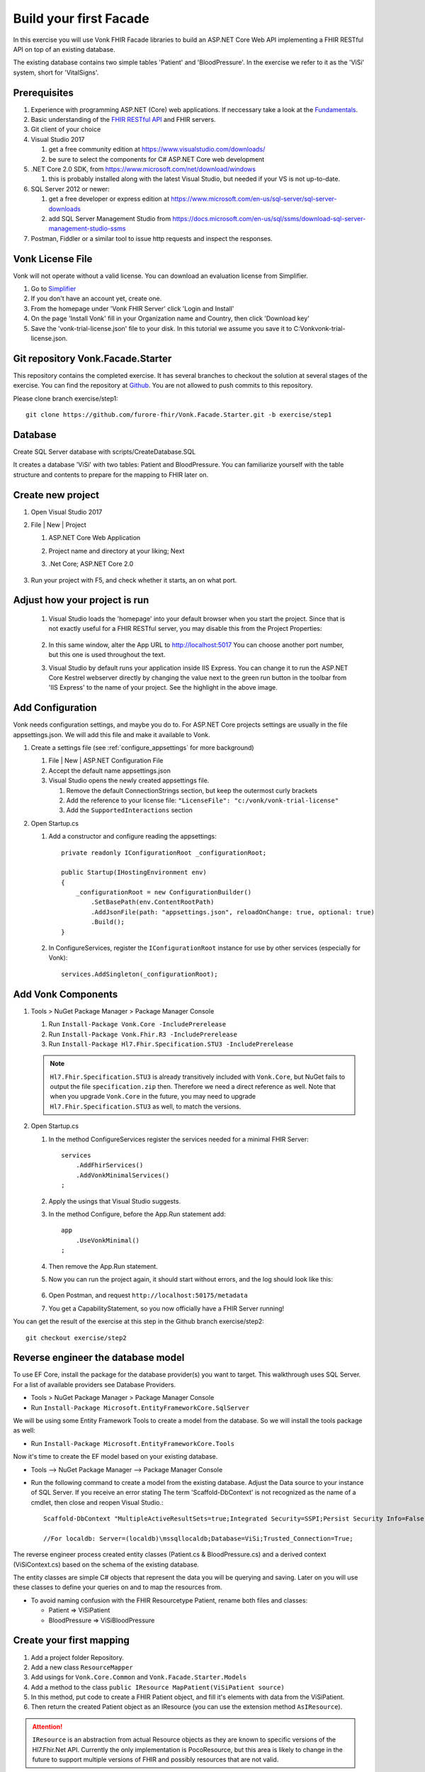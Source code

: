 .. _facadestart:

Build your first Facade
=======================

In this exercise you will use Vonk FHIR Facade libraries to build an ASP.NET Core Web API implementing a FHIR RESTful API on top of an existing database.

The existing database contains two simple tables 'Patient' and 'BloodPressure'. In the exercise we refer to it as the 'ViSi' system, short for 'VitalSigns'.

Prerequisites
-------------

#. Experience with programming ASP.NET (Core) web applications. If neccessary take a look at the `Fundamentals <https://docs.microsoft.com/en-us/aspnet/core/fundamentals/?tabs=aspnetcore2x>`_.
#. Basic understanding of the `FHIR RESTful API <http://www.hl7.org/implement/standards/fhir/http.html>`_ and FHIR servers.
#. Git client of your choice
#. Visual Studio 2017
   
   #. get a free community edition at https://www.visualstudio.com/downloads/ 
   #. be sure to select the components for C# ASP.NET Core web development

#. .NET Core 2.0 SDK, from https://www.microsoft.com/net/download/windows 

   #. this is probably installed along with the latest Visual Studio, but needed if your VS is not up-to-date.

#. SQL Server 2012 or newer:

   #. get a free developer or express edition at https://www.microsoft.com/en-us/sql-server/sql-server-downloads
   #. add SQL Server Management Studio from https://docs.microsoft.com/en-us/sql/ssms/download-sql-server-management-studio-ssms

#. Postman, Fiddler or a similar tool to issue http requests and inspect the responses.


Vonk License File
-----------------

Vonk will not operate without a valid license. You can download an evaluation license from Simplifier.

#. Go to `Simplifier <https://simplifier.net>`_
#. If you don't have an account yet, create one.
#. From the homepage under 'Vonk FHIR Server' click 'Login and Install'
#. On the page 'Install Vonk' fill in your Organization name and Country, then click 'Download key'
#. Save the 'vonk-trial-license.json' file to your disk. In this tutorial we assume you save it to C:\Vonk\vonk-trial-license.json.

Git repository Vonk.Facade.Starter
----------------------------------

This repository contains the completed exercise. It has several branches to checkout the solution at several stages of the exercise.
You can find the repository at `Github <https://github.com/furore-fhir/Vonk.Facade.Starter>`_.
You are not allowed to push commits to this repository.

Please clone branch exercise/step1::

    git clone https://github.com/furore-fhir/Vonk.Facade.Starter.git -b exercise/step1

Database
--------

Create SQL Server database with scripts/CreateDatabase.SQL

It creates a database 'ViSi' with two tables: Patient and BloodPressure. You can familiarize yourself with the table structure and contents to prepare for the mapping to FHIR later on.

Create new project
------------------

#. Open Visual Studio 2017
#. File | New | Project

   #. ASP.NET Core Web Application
   #. Project name and directory at your liking; Next
   #. .Net Core; ASP.NET Core 2.0

        .. image:: ./images/NewProject-1.PNG
            :align: center
#. Run your project with F5, and check whether it starts, an on what port.

Adjust how your project is run
------------------------------

   #. Visual Studio loads the 'homepage' into your default browser when you start the project. Since that is not exactly useful for a FHIR RESTful server, you may disable this from the Project Properties:

        .. image:: ./images/PreventBrowserLaunch.PNG
            :align: center

   #. In this same window, alter the App URL to http://localhost:5017
      You can choose another port number, but this one is used throughout the text.

   #. Visual Studio by default runs your application inside IIS Express. You can change it to run the ASP.NET Core Kestrel webserver directly by changing the value next to the green run button in the toolbar from 'IIS Express' to the name of your project.
      See the highlight in the above image.

Add Configuration
-----------------

Vonk needs configuration settings, and maybe you do to. For ASP.NET Core projects settings are usually in the file appsettings.json. We will add this file and make it available to Vonk.

#. Create a settings file (see :ref:`configure_appsettings` for more background)

   #. File | New | ASP.NET Configuration File
   #. Accept the default name appsettings.json
   #. Visual Studio opens the newly created appsettings file.

      #. Remove the default ConnectionStrings section, but keep the outermost curly brackets
      #. Add the reference to your license file: ``"LicenseFile": "c:/vonk/vonk-trial-license"``
      #. Add the ``SupportedInteractions`` section

#. Open Startup.cs

   #. Add a constructor and configure reading the appsettings::

        private readonly IConfigurationRoot _configurationRoot;

        public Startup(IHostingEnvironment env)
        {
            _configurationRoot = new ConfigurationBuilder()
                .SetBasePath(env.ContentRootPath)
                .AddJsonFile(path: "appsettings.json", reloadOnChange: true, optional: true)
                .Build();
        }

   #. In ConfigureServices, register the ``IConfigurationRoot`` instance for use by other services (especially for Vonk)::

        services.AddSingleton(_configurationRoot);

Add Vonk Components
-------------------

#. Tools > NuGet Package Manager > Package Manager Console

   #. Run ``Install-Package Vonk.Core -IncludePrerelease``
   #. Run ``Install-Package Vonk.Fhir.R3 -IncludePrerelease``
   #. Run ``Install-Package Hl7.Fhir.Specification.STU3 -IncludePrerelease``

   .. note:: ``Hl7.Fhir.Specification.STU3`` is already transitively included with ``Vonk.Core``, but NuGet fails to output the file ``specification.zip`` then. Therefore we need a direct reference as well.
             Note that when you upgrade ``Vonk.Core`` in the future, you may need to upgrade ``Hl7.Fhir.Specification.STU3`` as well, to match the versions.

#. Open Startup.cs

   #. In the method ConfigureServices register the services needed for a minimal FHIR Server::

        services
            .AddFhirServices()
            .AddVonkMinimalServices()
        ;

   #. Apply the usings that Visual Studio suggests.

   #. In the method Configure, before the App.Run statement add::
   
        app
            .UseVonkMinimal()
        ;

   #. Then remove the App.Run statement.

   #. Now you can run the project again, it should start without errors, and the log should look like this:

        .. image:: ./images/FirstVonkRun_Log.PNG
            :align: center

   #. Open Postman, and request ``http://localhost:50175/metadata``
   #. You get a CapabilityStatement, so you now officially have a FHIR Server running!

You can get the result of the exercise at this step in the Github branch exercise/step2::

    git checkout exercise/step2


Reverse engineer the database model
-----------------------------------

To use EF Core, install the package for the database provider(s) you want to target. This walkthrough uses SQL Server. For a list of available providers see Database Providers.

* Tools > NuGet Package Manager > Package Manager Console
* Run ``Install-Package Microsoft.EntityFrameworkCore.SqlServer``

We will be using some Entity Framework Tools to create a model from the database. So we will install the tools package as well:

* Run ``Install-Package Microsoft.EntityFrameworkCore.Tools``

Now it's time to create the EF model based on your existing database.

* Tools –> NuGet Package Manager –> Package Manager Console
* Run the following command to create a model from the existing database. Adjust the Data source to your instance of SQL Server. If you receive an error stating The term 'Scaffold-DbContext' is not recognized as the name of a cmdlet, then close and reopen Visual Studio.::

    Scaffold-DbContext "MultipleActiveResultSets=true;Integrated Security=SSPI;Persist Security Info=False;Initial Catalog=ViSi;Data Source=localhost" Microsoft.EntityFrameworkCore.SqlServer -OutputDir Models

    //For localdb: Server=(localdb)\mssqllocaldb;Database=ViSi;Trusted_Connection=True;


The reverse engineer process created entity classes (Patient.cs & BloodPressure.cs) and a derived context (ViSiContext.cs) based on the schema of the existing database.

The entity classes are simple C# objects that represent the data you will be querying and saving. Later on you will use these classes to define your queries on and to map the resources from.

* To avoid naming confusion with the FHIR Resourcetype Patient, rename both files and classes:

  * Patient => ViSiPatient
  * BloodPressure => ViSiBloodPressure

Create your first mapping
-------------------------

#. Add a project folder Repository.
#. Add a new class ``ResourceMapper``
#. Add usings for ``Vonk.Core.Common`` and ``Vonk.Facade.Starter.Models``
#. Add a method to the class ``public IResource MapPatient(ViSiPatient source)``
#. In this method, put code to create a FHIR Patient object, and fill it's elements with data from the ViSiPatient.
#. Then return the created Patient object as an IResource (you can use the extension method ``AsIResource``).

.. attention::

    ``IResource`` is an abstraction from actual Resource objects as they are known to specific versions of the Hl7.Fhir.Net API.
    Currently the only implementation is PocoResource, but this area is likely to change in the future to support multiple versions of FHIR and possibly resources that are not valid.

Enable Search
-------------

Enabling search involves four major steps:

#. creating a query based on the bits and pieces in the search url;
#. getting a count and actual data from the database with that query, and map it to a SearchResult;
#. get all the dependency injection right
#. make the searchparameter known to Vonk
#. configure the ASP.NET Core Pipeline

Create a query
^^^^^^^^^^^^^^

Vonk FHIR Facade is meant to be used across all kinds of database paradigms and schemas. Or even against underlying web services or stored procedures.
This means Vonk cannot prescribe the way your query should be expressed. After all, it could be an http call to a webservice, or a json command to MongoDB.
In our case we will build a LINQ query against our ViSi model, that is translated by Entity Framework to a SQL query.
Because this is a quite common case, Vonk provided a basis for it in the package ``Vonk.Facade.Relational``.

#. Go back to the NuGet Package Manager Console and run ``Install-Package Vonk.Facade.Relational -IncludePrerelease``

You usually create a query-type per ResourceType. In this case we start with Patient: ``PatientQuery``. The Query object is to capture the elements of the search that are provided to the QueryFactory...

With every query-type goes a QueryFactory. In this case we start with PatientQueryFactory. Because PatientQuery has no specific content of it's own, we will include both in one file.

#. To the Repository folder add a new class ``PatientQueryFactory``
#. Above the actual ``PatientQueryFactory`` class insert the ``PatientQuery`` class::

    public class PatientQuery: RelationalQuery<ViSiPatient>
    {}

#. Now flesh out the ``PatientQueryFactory``::

    public class PatientQueryFactory: RelationalQueryFactory<ViSiPatient, PatientQuery>
    {}

#. You have to provide a constructor. With this you tell Vonk for which resourcetype this QueryFactory is valid. 
   The DbContext is used for retrieving DbSets for related entities, as we will see later.::

    public PatientQueryFactory(DbContext onContext) : base("Patient", onContext) { }

#. Each of the searchparameters in the search results in a call to the ``Filter`` method::

    public virtual PatientQuery Filter(string parameterName, IFilterValue value)
    {}

   #. The ``parametername`` is the name of the SearchParameter (or technically the code) as it was used in the search url.
   #. The ``IFilterValue value`` is one of 10 possible implementations, one for each type of SearchParameter:
  
      #. StringValue
      #. DateTimeValue
      #. TokenValue
      #. NumberValue
      #. QuantityValue
      #. UriValue
      #. ReferenceValue

   #. Besides that there are two special values for chaining and reverse chaining:
  
      #. ReferenceToValue
      #. ReferenceFromValue

   #. And finally there is a special value for when Vonk does not know the SearchParameter and hence not the type of it:

      #. RawValue

   #. By default the ``Filter`` method dispatches the call to a suitable overload of ``AddValueFilter``, based on the actual type of the ``value`` parameter.
     It is up to you to override the ones you support any parameters for.

#. Override the method ``PatientQuery AddValueFilter(string parameterName, TokenValue value)`` to implement support for the ``_id`` parameter.

   #. Token search is by default on the whole code. ``_id`` is a special parameter that never has a system specified.
      The ``_id`` parameter must be matched against the ViSiPatient.Id property. So we have to:

      #. Parse the Token.Code to a long (ViSiPatient.Id is of type long)
      #. Create a query with a predicate on ViSiPatient.Id.

   #. This is how::

            if (parameterName == "_id")
            {
                if (!long.TryParse(value.Code, out long patientId))
                {
                    throw new ArgumentException("Patient Id must be an integer value.");
                }
                else
                {
                    return PredicateQuery(vp => vp.Id == patientId);
                }
            }
            return base.AddValueFilter(parameterName, value);
        }

#. That's it for now with creating a Query, we will add support for another parameter later.
   
Get the data and map to FHIR
^^^^^^^^^^^^^^^^^^^^^^^^^^^^

Getting the data happens in the implementation of the ``ISearchRepository``. It has only one method, ``Search``. 
The Vonk.Facade.Relational package has an abstract implementation of it that you can use as a starting point. 
This implementation assumes that you can support searching for exactly one ResourceType at a time.
Then the gist of the implementation is to switch the querying based on the ResourceType. The querying itself then looks pretty much the same for every type of resource.

#. Implement the new class ViSiRepository in the folder Repository::

    public class ViSiRepository : SearchRepository

#. You have to provide a constructor that gets a ``QueryBuilderContext``. We'll get to that later. 
   Apart from that you will need your DbContext to query on, and the ResourceMapper to perform the mapping of the results.
   So put all of that in the constructor::

        private readonly ViSiContext _visiContext;
        private readonly ResourceMapper _resourceMapper;

        public ViSiRepository(QueryContext queryContext, ViSiContext visiContext, ResourceMapper resourceMapper) : base(queryContext)
        {
            _visiContext = visiContext;
            _resourceMapper = resourceMapper;
        }

#. The method ``ISearchRepository.Search(IArgumentCollection arguments, SearchOptions options)`` of the interface is already implemented and finds out whether the arguments specify exactly one ResourceType.
   It then calls the abstract method ``Task<SearchResult> Search(string resourceType, IArgumentCollection arguments, SearchOptions options)`` that you have to implement. 
   
   #. Let's inspect the parameters:
   
      #. resourceType: The ResourceType that is being searched for, e.g. Patient in ``<vonk-endpoint>/Patient?...``
      #. arguments: All the arguments provided in the search, whether they come from the path (like 'Patient'), the querystring (after the '?'), the headers or the body. Usually you don't have to inspect these yourself.
      #. options: A few hints on how the query should be executed: are deleted or contained resources allowed etc. Usually you just pass these on as well.

   #. The pattern of the implementation is:

      #. switch on the resourceType
      #. dispatch to a method for querying for that resourceType

   #. For us that will be::

        protected override async Task<SearchResult> Search(string resourceType, IArgumentCollection arguments, SearchOptions options)
        {
            switch (resourceType)
            {
                case "Patient":
                    return await SearchPatient(arguments, options);
                default:
                    throw new NotImplementedException($"ResourceType {resourceType} is not supported.");
            }
        }

        Of course we do this async, since in a web application you should never block a thread while waiting for the database.

#. Now we moved the problem to ``SearchPatient``. The pattern here is:

   #. Create a query - a PatientQuery in this case.
   #. Execute the query against the DbContext (our _visiContext) to get a count of matches.
   #. Execute the query against the DbContext to get the current page of results.
   #. Map the results using the _resourceMapper

#. The implementation of this looks like::

        private async Task<SearchResult> SearchPatient(IArgumentCollection arguments, SearchOptions options)
        {
            var query = _queryContext.CreateQuery(new PatientQueryFactory(_visiContext), arguments, options);

            var count = query.ExecuteCount(_visiContext);
            var patientResources = new List<IResource>();
            if (count > 0)
            {
                var visiPatients = await query.Execute(_visiContext).ToListAsync();

                foreach (var visiPatient in visiPatients)
                {
                    patientResources.Add(_resourceMapper.MapPatient(visiPatient));
                }
            }
            return new SearchResult(patientResources, query.GetPageSize(), count);
        }

#. What happens behind the scenes is that the QueryBuilderContext creates a QueryBuilder that analyzes all the arguments and options, and translates that into calls into your PatientQueryFactory.
   This pattern offers maximum assistance in processing the search, but also gives you full control over the raw arguments in case you need that for anything.
   Any argument that is reported as in Error, or not handled will automatically show up in the OperationOutcome.

Arrange the Dependency Injection
^^^^^^^^^^^^^^^^^^^^^^^^^^^^^^^^

Add the following classes to the IServiceCollection:
::

    services.AddDbContext<ViSiContext>();
    services.AddSingleton<ResourceMapper>();
    services.AddScoped<ISearchRepository, ViSiRepository>();

.. _addSearchParameters:

Make the searchparameter known to Vonk
^^^^^^^^^^^^^^^^^^^^^^^^^^^^^^^^^^^^^^

The :ref:`feature_customsp_configure` allows you to control what SearchParameters are loaded into Vonk, and hence are understood by Vonk. That goes for all SearchParameters, not just the custom ones. 
So here we need to make Vonk load the ``_id`` SearchParameter on the ``Resource`` type. 

#. Download the FHIR Definitions in `JSON <http://www.hl7.org/implement/standards/fhir/definitions.json.zip>`_ or `XML <http://www.hl7.org/implement/standards/fhir/definitions.xml.zip>`_ from the FHIR Specification website.
#. Extract the Bundle with all SearchParameters (search-parameters.json/xml) from it.
#. Open the Bundle and isolate the SearchParameter on Resource._id (it is close to the top of the file).
#. Save this resource in a separate file in your project, under ``.\searchparameters\Resource-id.json`` (or xml).
#. Open your appsettings.json file.
#. Add this section, in line with the settings described above::

    "SearchParametersImportOptions": {
        "Enabled": true,
        "Sets": [
            {
                "Path": "<your project path>/searchparameters", //TODO: Can be a path relative to the .csproj directory
                "Source": "Directory"
            }
        ]
    },

#. Now start Vonk again and inspect the CapabilityStatement. It should contain the _id parameter on Patient.

Configure the ASP.NET Core Pipeline
^^^^^^^^^^^^^^^^^^^^^^^^^^^^^^^^^^^
Add the Search middleware to the ASP.NET Core pipeline, by using the ``IApplicationBuilder.UseSearch()`` extension method in the ``Configure`` method of Startup.cs:

::

    app
        .UseVonkMinimal()
        .UseSearch();


Now you can test that searching patients by ``_id`` works: ``GET http://localhost:5017/Patient?_id=1``

Add support for the ViSiBloodPressure Observations
^^^^^^^^^^^^^^^^^^^^^^^^^^^^^^^^^^^^^^^^^^^^^^^^^^

Follow similar steps as above to support ViSiBloodPressure:

#. Add a mapping method in the ResourceMapper class to map from a 
   ViSiBloodPressure to an IResource.
#. Create a BloodPressureQuery query class.
#. Add a BPQueryFactory extending ``RelationalQueryFactory<ViSiBloodPressure, BloodPressureQuery>``.
#. Implement support for the ``_id`` parameter by overriding ``public virtual BloodPressureQuery AddValueFilter(string parameterName, TokenValue value)``.

Add support for chaining
^^^^^^^^^^^^^^^^^^^^^^^^
To add support for searching on ``Observation?subject:Patient._id`` we need to override the ``AddValueFilter`` 
overload receiving a ``ReferenceToValue`` parameter in the query factory for BloodPressure (BPQueryFactory). 

The ``ReferenceToValue`` type contains the possible ``Targets`` for the chain search parameter as parsed from the query string.
We are currently interested only on the Patient type so we can restrict the implementation to that target.
The ``ReferenceToValue`` type also has an extension method ``CreateQuery`` that expects an implementation of the ``RelationalQueryFactory`` 
of the referenced target. This will generate the query to obtain the resources referenced by it.

Searching on chained parameters involves the following steps:

    #. Retrieve all patients ids based on the chained parameter. 
       You can use the ``ReferenceToValue.CreateQuery`` extension method 
       to get the query and run the query with its ``Execute`` method.
    #. Create a  ``PredicateQuery`` with the condition that ``ViSiBloodPressure.PatientId`` is included in the ids retrieved at the previous step.

        The final code should look similar to this:

        ::

            public override BloodPressureQuery AddValueFilter(string parameterName, ReferenceToValue value)
            {
                if (parameterName == "subject" && value.Targets.Contains("Patient"))
                {
                    var patientQuery = value.CreateQuery(new PatientQueryFactory(OnContext));
                    var patIds = patientQuery.Execute(OnContext).Select(p => p.Id);

                    return PredicateQuery(bp => patIds.Contains(bp.PatientId));
                }
                return base.AddValueFilter(parameterName, value);
            }

    #. Load the definition for the ``Observation.subject`` search parameter in Vonk similar to how we did it for ``_id``. Check :ref:`addSearchParameters`.

At this point you should be able to search for ``GET http://localhost:5017/Observation?subject:Patient._id=1``

Add support for reverse chaining
^^^^^^^^^^^^^^^^^^^^^^^^^^^^^^^^
Adding support for ``Patient?_has:Observation:subject:_id=1`` is similar. You just need to use the  ``AddValueFilter`` 
overload receiving a ``ReferenceFromValue``. 

The ``ReferenceFromValue`` type has a ``Source`` property filled in with the source of the search parameter. It also has an extension method ``CreateQuery`` that given the corresponding ``RelationalQueryFactory`` implementation can generate 
the query to obtain resources referenced by the reverse chaining.

So you can add reverse chaining with the following code:

::

    public override PatientQuery AddValueFilter(string parameterName, ReferenceFromValue value)
    {
        if (parameterName == "subject" && value.Source == "Observation")
        {
            var obsQuery = value.CreateQuery(new BPQueryFactory(OnContext));
            var obsIds = obsQuery.Execute(OnContext).Select(bp => bp.PatientId);

            return PredicateQuery(p => obsIds.Contains(p.Id));
        }
        return base.AddValueFilter(parameterName, value);
    }

Now you can test reverse chaining works: ``http://localhost:5017/Patient?_has:Observation:subject:_id=1``

Get the goodies
---------------
At this point you get out of the box support for ``_include``, ``_revinclude`` and combinations of search parameters.
You can test the following scenarios:

#. ``_include``: ``http://localhost:5017/Observation?_include=Observation:subject``
#. ``_revinclude``: ``http://localhost:5017/Patient?_revinclude=Observation:subject``
#. combinations of the above

Also you get support for read and validation by just adding the corresponding middlewares to the ASP.NET Core pipeline and the right services registrations:

::

    app
        .UseRead()
        .UseValidation()
        .UseInstanceValidation();


::

    services
        .AddReadServices()
        .AddInstanceValidationServices()
        .AddValidationServices() 